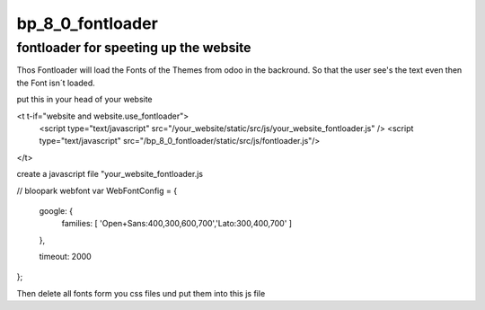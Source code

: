 =================
bp_8_0_fontloader
=================

fontloader for speeting up the website
~~~~~~~~~~~~~~~~~~~~~~~~~~~~~~~~~~~~~~

Thos Fontloader will load the Fonts of the Themes from odoo in the backround.
So that the user see's the text even then the Font isn´t loaded.


.. integration example::


put this in your head of your website

<t t-if="website and website.use_fontloader">
    <script type="text/javascript" src="/your_website/static/src/js/your_website_fontloader.js" />
    <script type="text/javascript" src="/bp_8_0_fontloader/static/src/js/fontloader.js"/>
</t>



create a javascript file "your_website_fontloader.js

// bloopark webfont
var WebFontConfig = {
  google: {
    families: [ 'Open+Sans:400,300,600,700','Lato:300,400,700' ]
  },

  timeout: 2000
};


Then delete all fonts form you css files und put them into this js file